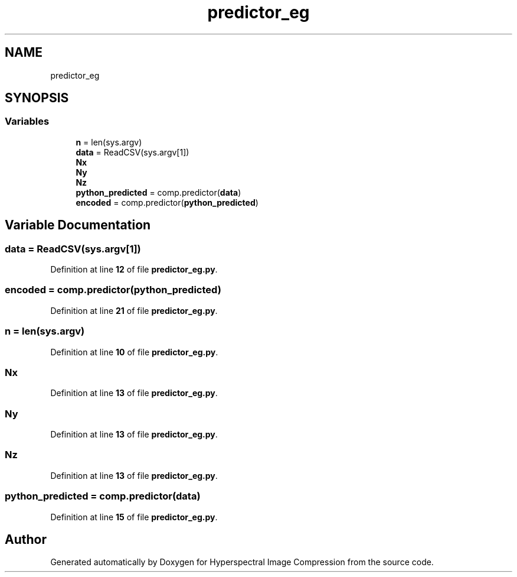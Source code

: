 .TH "predictor_eg" 3 "Version 1.0" "Hyperspectral Image Compression" \" -*- nroff -*-
.ad l
.nh
.SH NAME
predictor_eg
.SH SYNOPSIS
.br
.PP
.SS "Variables"

.in +1c
.ti -1c
.RI "\fBn\fP = len(sys\&.argv)"
.br
.ti -1c
.RI "\fBdata\fP = ReadCSV(sys\&.argv[1])"
.br
.ti -1c
.RI "\fBNx\fP"
.br
.ti -1c
.RI "\fBNy\fP"
.br
.ti -1c
.RI "\fBNz\fP"
.br
.ti -1c
.RI "\fBpython_predicted\fP = comp\&.predictor(\fBdata\fP)"
.br
.ti -1c
.RI "\fBencoded\fP = comp\&.predictor(\fBpython_predicted\fP)"
.br
.in -1c
.SH "Variable Documentation"
.PP 
.SS "data = ReadCSV(sys\&.argv[1])"

.PP
Definition at line \fB12\fP of file \fBpredictor_eg\&.py\fP\&.
.SS "encoded = comp\&.predictor(\fBpython_predicted\fP)"

.PP
Definition at line \fB21\fP of file \fBpredictor_eg\&.py\fP\&.
.SS "n = len(sys\&.argv)"

.PP
Definition at line \fB10\fP of file \fBpredictor_eg\&.py\fP\&.
.SS "Nx"

.PP
Definition at line \fB13\fP of file \fBpredictor_eg\&.py\fP\&.
.SS "Ny"

.PP
Definition at line \fB13\fP of file \fBpredictor_eg\&.py\fP\&.
.SS "Nz"

.PP
Definition at line \fB13\fP of file \fBpredictor_eg\&.py\fP\&.
.SS "python_predicted = comp\&.predictor(\fBdata\fP)"

.PP
Definition at line \fB15\fP of file \fBpredictor_eg\&.py\fP\&.
.SH "Author"
.PP 
Generated automatically by Doxygen for Hyperspectral Image Compression from the source code\&.
